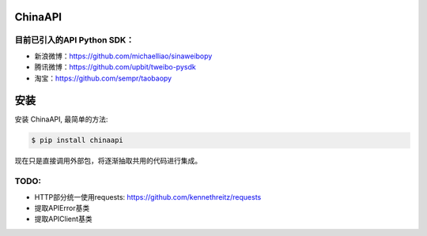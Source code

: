 ChinaAPI
---------------

目前已引入的API Python SDK：
++++++++++++++++++

- 新浪微博：https://github.com/michaelliao/sinaweibopy
- 腾讯微博：https://github.com/upbit/tweibo-pysdk
- 淘宝：https://github.com/sempr/taobaopy


安装
------------

安装 ChinaAPI, 最简单的方法:

.. code-block:: bash

    $ pip install chinaapi


现在只是直接调用外部包，将逐渐抽取共用的代码进行集成。

TODO:
++++++++++++++++++
- HTTP部分统一使用requests: https://github.com/kennethreitz/requests
- 提取APIError基类
- 提取APIClient基类

